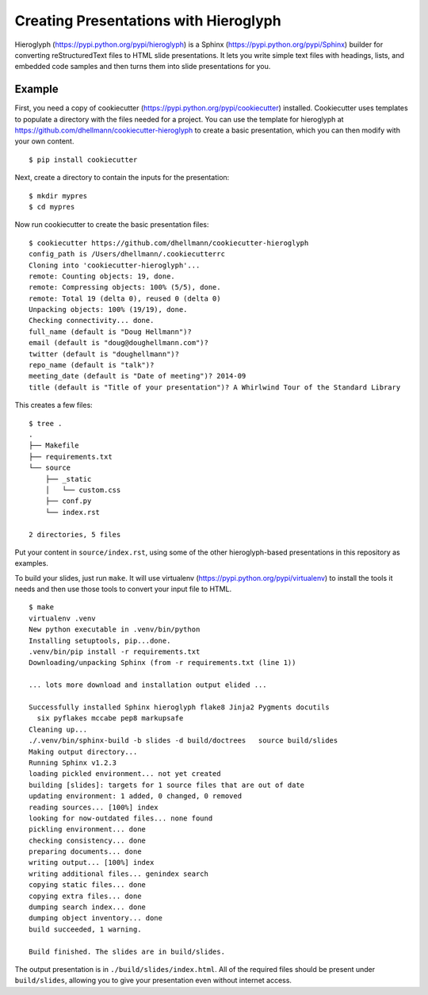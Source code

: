 ========================================
 Creating Presentations with Hieroglyph
========================================

Hieroglyph (https://pypi.python.org/pypi/hieroglyph) is a Sphinx
(https://pypi.python.org/pypi/Sphinx) builder for converting
reStructuredText files to HTML slide presentations. It lets you write
simple text files with headings, lists, and embedded code samples and
then turns them into slide presentations for you.

Example
=======

First, you need a copy of cookiecutter
(https://pypi.python.org/pypi/cookiecutter) installed. Cookiecutter
uses templates to populate a directory with the files needed for a
project. You can use the template for hieroglyph at
https://github.com/dhellmann/cookiecutter-hieroglyph to create a basic
presentation, which you can then modify with your own content.

::

  $ pip install cookiecutter

Next, create a directory to contain the inputs for the
presentation::

  $ mkdir mypres
  $ cd mypres

Now run cookiecutter to create the basic presentation files::

  $ cookiecutter https://github.com/dhellmann/cookiecutter-hieroglyph
  config_path is /Users/dhellmann/.cookiecutterrc
  Cloning into 'cookiecutter-hieroglyph'...
  remote: Counting objects: 19, done.
  remote: Compressing objects: 100% (5/5), done.
  remote: Total 19 (delta 0), reused 0 (delta 0)
  Unpacking objects: 100% (19/19), done.
  Checking connectivity... done.
  full_name (default is "Doug Hellmann")?
  email (default is "doug@doughellmann.com")?
  twitter (default is "doughellmann")?
  repo_name (default is "talk")?
  meeting_date (default is "Date of meeting")? 2014-09
  title (default is "Title of your presentation")? A Whirlwind Tour of the Standard Library

This creates a few files::

  $ tree .
  .
  ├── Makefile
  ├── requirements.txt
  └── source
      ├── _static
      │   └── custom.css
      ├── conf.py
      └── index.rst

  2 directories, 5 files

Put your content in ``source/index.rst``, using some of the other
hieroglyph-based presentations in this repository as examples.

To build your slides, just run ``make``. It will use virtualenv
(https://pypi.python.org/pypi/virtualenv) to install the tools it
needs and then use those tools to convert your input file to HTML.

::

  $ make
  virtualenv .venv
  New python executable in .venv/bin/python
  Installing setuptools, pip...done.
  .venv/bin/pip install -r requirements.txt
  Downloading/unpacking Sphinx (from -r requirements.txt (line 1))

  ... lots more download and installation output elided ...

  Successfully installed Sphinx hieroglyph flake8 Jinja2 Pygments docutils 
    six pyflakes mccabe pep8 markupsafe
  Cleaning up...
  ./.venv/bin/sphinx-build -b slides -d build/doctrees   source build/slides
  Making output directory...
  Running Sphinx v1.2.3
  loading pickled environment... not yet created
  building [slides]: targets for 1 source files that are out of date
  updating environment: 1 added, 0 changed, 0 removed
  reading sources... [100%] index
  looking for now-outdated files... none found
  pickling environment... done
  checking consistency... done
  preparing documents... done
  writing output... [100%] index
  writing additional files... genindex search
  copying static files... done
  copying extra files... done
  dumping search index... done
  dumping object inventory... done
  build succeeded, 1 warning.

  Build finished. The slides are in build/slides.

The output presentation is in ``./build/slides/index.html``. All of
the required files should be present under ``build/slides``, allowing
you to give your presentation even without internet access.
